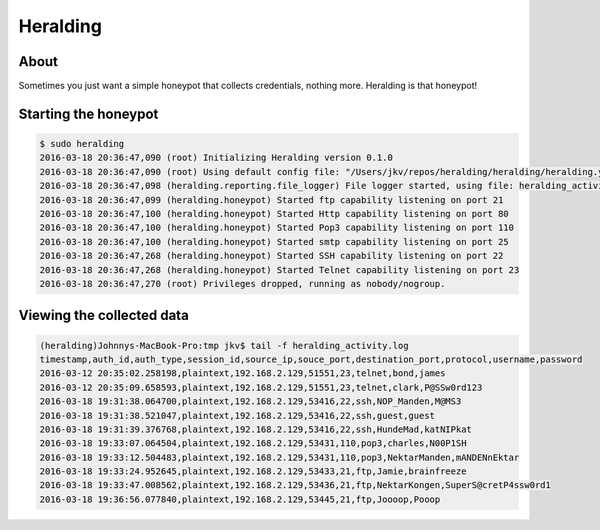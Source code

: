 Heralding
=======================

About
-----

Sometimes you just want a simple honeypot that collects credentials, nothing more. Heralding is that honeypot!

Starting the honeypot
-----------------------

.. code-block:: shell

  $ sudo heralding 
  2016-03-18 20:36:47,090 (root) Initializing Heralding version 0.1.0
  2016-03-18 20:36:47,090 (root) Using default config file: "/Users/jkv/repos/heralding/heralding/heralding.yml", if you want to customize values please copy this file to the current working directory
  2016-03-18 20:36:47,098 (heralding.reporting.file_logger) File logger started, using file: heralding_activity.log
  2016-03-18 20:36:47,099 (heralding.honeypot) Started ftp capability listening on port 21
  2016-03-18 20:36:47,100 (heralding.honeypot) Started Http capability listening on port 80
  2016-03-18 20:36:47,100 (heralding.honeypot) Started Pop3 capability listening on port 110
  2016-03-18 20:36:47,100 (heralding.honeypot) Started smtp capability listening on port 25
  2016-03-18 20:36:47,268 (heralding.honeypot) Started SSH capability listening on port 22
  2016-03-18 20:36:47,268 (heralding.honeypot) Started Telnet capability listening on port 23
  2016-03-18 20:36:47,270 (root) Privileges dropped, running as nobody/nogroup.

Viewing the collected data
--------------------------

.. code-block:: shell

  (heralding)Johnnys-MacBook-Pro:tmp jkv$ tail -f heralding_activity.log
  timestamp,auth_id,auth_type,session_id,source_ip,souce_port,destination_port,protocol,username,password
  2016-03-12 20:35:02.258198,plaintext,192.168.2.129,51551,23,telnet,bond,james
  2016-03-12 20:35:09.658593,plaintext,192.168.2.129,51551,23,telnet,clark,P@SSw0rd123
  2016-03-18 19:31:38.064700,plaintext,192.168.2.129,53416,22,ssh,NOP_Manden,M@MS3
  2016-03-18 19:31:38.521047,plaintext,192.168.2.129,53416,22,ssh,guest,guest
  2016-03-18 19:31:39.376768,plaintext,192.168.2.129,53416,22,ssh,HundeMad,katNIPkat
  2016-03-18 19:33:07.064504,plaintext,192.168.2.129,53431,110,pop3,charles,N00P1SH
  2016-03-18 19:33:12.504483,plaintext,192.168.2.129,53431,110,pop3,NektarManden,mANDENnEktar
  2016-03-18 19:33:24.952645,plaintext,192.168.2.129,53433,21,ftp,Jamie,brainfreeze
  2016-03-18 19:33:47.008562,plaintext,192.168.2.129,53436,21,ftp,NektarKongen,SuperS@cretP4ssw0rd1
  2016-03-18 19:36:56.077840,plaintext,192.168.2.129,53445,21,ftp,Joooop,Pooop
